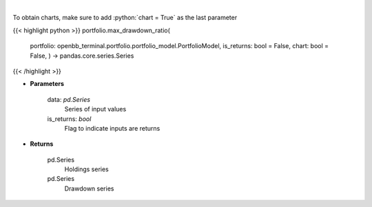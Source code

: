 .. role:: python(code)
    :language: python
    :class: highlight

|

.. raw:: html

    <h3>
    > Calculate the drawdown (MDD) of historical series.  Note that the calculation is done
     on cumulative returns (or prices).  The definition of drawdown is

     DD = (current value - rolling maximum) / rolling maximum
    </h3>

To obtain charts, make sure to add :python:`chart = True` as the last parameter

{{< highlight python >}}
portfolio.max_drawdown_ratio(
    portfolio: openbb\_terminal.portfolio.portfolio\_model.PortfolioModel, is\_returns: bool = False,
    chart: bool = False,
    ) -> pandas.core.series.Series
{{< /highlight >}}

* **Parameters**

    data: *pd.Series*
        Series of input values
    is_returns: *bool*
        Flag to indicate inputs are returns

    
* **Returns**

    pd.Series
        Holdings series
    pd.Series
        Drawdown series
    